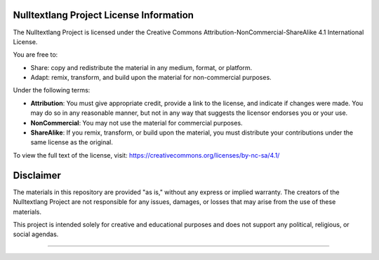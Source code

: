 ==================================================
Nulltextlang Project License Information
==================================================

The Nulltextlang Project is licensed under the Creative Commons Attribution-NonCommercial-ShareAlike 4.1 International License.

You are free to:

- Share: copy and redistribute the material in any medium, format, or platform.
- Adapt: remix, transform, and build upon the material for non-commercial purposes.

Under the following terms:

- **Attribution**: You must give appropriate credit, provide a link to the license, and indicate if changes were made. You may do so in any reasonable manner, but not in any way that suggests the licensor endorses you or your use.
- **NonCommercial**: You may not use the material for commercial purposes.
- **ShareAlike**: If you remix, transform, or build upon the material, you must distribute your contributions under the same license as the original.

To view the full text of the license, visit:
https://creativecommons.org/licenses/by-nc-sa/4.1/

==================================================
Disclaimer
==================================================

The materials in this repository are provided "as is," without any express or implied warranty. The creators of the Nulltextlang Project are not responsible for any issues, damages, or losses that may arise from the use of these materials.

This project is intended solely for creative and educational purposes and does not support any political, religious, or social agendas.

==================================================
